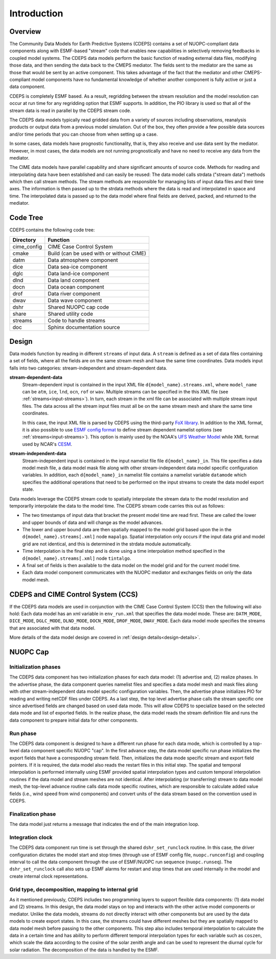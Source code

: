 .. _data-model-introduction:

Introduction
============

--------
Overview
--------

The Community Data Models for Earth Predictive Systems (CDEPS)
contains a set of NUOPC-compliant data components along with
ESMF-based "stream" code that enables new capabilities in selectively
removing feedbacks in coupled model systems.  The CDEPS data
models perform the basic function of reading external data files,
modifying those data, and then sending the data back to the CMEPS
mediator.  The fields sent to the mediator are the same as those that
would be sent by an active component.  This takes advantage of the
fact that the mediator and other CMEPS-compliant model components have
no fundamental knowledge of whether another component is fully active
or just a data component.

CDEPS is completely ESMF based. As a result, regridding between the
stream resolution and the model resolution can occur at run time for
any regridding option that ESMF supports. In addition, the PIO library
is used so that all of the stream data is read in parallel by the
CDEPS stream code.

The CDEPS data models typically read gridded data from a variety of sources
including observations, reanalysis products or output data from a
previous model simulation.  Out of the box, they often provide a few
possible data sources and/or time periods that you can choose from
when setting up a case.

In some cases, data models have prognostic functionality, that is,
they also receive and use data sent by the mediator.  However, in most
cases, the data models are not running prognostically and have no need
to receive any data from the mediator.

The CIME data models have parallel capability and share significant
amounts of source code.  Methods for reading and interpolating data
have been established and can easily be reused: The data model calls
strdata ("stream data") methods which then call stream methods.  The
stream methods are responsible for managing lists of input data files
and their time axes.  The information is then passed up to the strdata
methods where the data is read and interpolated in space and time.
The interpolated data is passed up to the data model where final
fields are derived, packed, and returned to the mediator.

---------
Code Tree
---------

CDEPS contains the following code tree:

===============  =========================================
Directory        Function
===============  =========================================
cime_config      CIME Case Control System
cmake            Build (can be used with or without CIME)
datm             Data atmosphere component
dice	         Data sea-ice component
dglc	         Data land-ice component
dlnd	         Data land component
docn	         Data ocean component
drof	         Data river component
dwav	         Data wave component
dshr             Shared NUOPC cap code
share            Shared utility code
streams          Code to handle streams
doc              Sphinx documentation source
===============  =========================================

------
Design
------

Data models function by reading in different ``streams`` of input
data. A ``stream`` is defined as a set of data files containing a set
of fields, where all the fields are on the same stream mesh and have
the same time coordinates. Data models input falls into two
categories: stream-independent and stream-dependent data.

**stream-dependent-data**
  Stream-dependent input is contained in the input XML file
  ``d{model_name}.streams.xml``, where ``model_name`` can be ``atm``,
  ``ice``, ``lnd``, ``ocn``, ``rof`` or ``wav``.  Multiple streams can
  be specified in the this XML file (see :ref:`streams<input-streams>`).
  In turn, each stream in the xml file can be associated with multiple
  stream input files.  The data across all the stream input files must 
  all be on the same stream mesh and share the same time coordinates.

  In this case, the input XML file is parsed by CDEPS using the 
  third-party `FoX library <https://github.com/andreww/fox>`_.  
  In addition to the XML format, it is also possible to use 
  `ESMF config format <http://earthsystemmodeling.org/docs/nightly/develop/ESMF_refdoc/node6.html#SECTION06090000000000000000>`_
  to define stream dependent namelist options (see :ref:`streams<input-streams>`).
  This option is mainly used by the NOAA's `UFS Weather Model <https://ufs-weather-model.readthedocs.io/en/latest/>`_ while
  XML format used by NCAR's `CESM <https://www.cesm.ucar.edu>`_. 

**stream-independent-data**
  Stream-independent input is contained in the input namelist file
  file ``d{model_name}_in``. This file specifies a data model mesh
  file, a data model mask file along with other stream-independent
  data model specific configuration variables. In addition, each
  ``d{model_name}_in`` namelist file contains a namelist variable
  ``datamode`` which specifies the additional operations that need to
  be performed on the input streams to create the data model export
  state.

Data models leverage the CDEPS stream code to spatially interpolate the
stream data to the model resolution and temporarlly interpolate the
data to the model time.  The CDEPS stream code carries this out as
follows:

* The two timestamps of input data that bracket the present model time are read first.
  These are called the lower and upper bounds of data and will change as the model advances.
* The lower and upper bound data are then spatially mapped to the
  model grid based upon the in the ``d{model_name}.streams[.xml]`` node
  ``mapalgo``.  Spatial interpolation only occurs if the input data
  grid and model grid are not identical, and this is determined in the
  strdata module automatically.
* Time interpolation is the final step and is done using a time
  interpolation method specified in the ``d{model_name}.streams[.xml]``
  node ``tintalgo``.
* A final set of fields is then available to the data model on the
  model grid and for the current model time.
* Each data model component communicates with the NUOPC mediator and
  exchanges fields on only the data model mesh.

-----------------------------------
CDEPS and CIME Control System (CCS)
-----------------------------------

If the CDEPS data models are used in conjunction with the CIME Case Control System (CCS) then the following will also hold:
Each data model has an xml variable in ``env_run.xml`` that specifies the data model mode.
These are: ``DATM_MODE``, ``DICE_MODE``, ``DGLC_MODE``, ``DLND_MODE``, ``DOCN_MODE``, ``DROF_MODE``, ``DWAV_MODE``.
Each data model mode specifies the streams that are associated with that data model.

More details of the data model design are covered in :ref:`design details<design-details>`.

---------
NUOPC Cap
---------


Initialization phases
---------------------

The CDEPS data component has two initialization phases for each data model: 
(1) advertise and, (2) realize phases. In the advertise phase, the data 
component queries namelist files and specifies a data model mesh and mask 
files along with other stream-independent data model specific configuration 
variables. Then, the advertise phase initializes PIO for reading and writing 
netCDF files under CDEPS. As a last step, the top level advertise phase calls 
the stream specific one since advertised fields are changed based on used data 
mode. This will allow CDEPS to specialize based on the selected data mode 
and list of exported fields. In the realize phase, the data model 
reads the stream definition file and runs the data component to prepare 
initial data for other components.

Run phase
---------

The CDEPS data component is designed to have a different run phase for each 
data mode, which is controlled by a top-level data component specific NUOPC "cap". 
In the first advance step, the data model specific run phase initializes the 
export fields that have a corresponding stream field. Then, initializes the 
data mode specific stream and export field pointers. If it is required, the 
data model also reads the restart files in this initial step. The spatial and 
temporal interpolation is performed internally using ESMF provided spatial 
interpolation types and custom temporal interpolation routines if the data 
model and stream meshes are not identical. After interpolating (or transferring) 
stream to data model mesh, the top-level advance routine calls data mode 
specific routines, which are responsible to calculate added value fields 
(i.e., wind speed from wind components) and convert units of the data 
stream based on the convention used in CDEPS.

Finalization phase
------------------

The data model just returns a message that indicates the end of the main integration loop.

Integration clock
-----------------

The CDEPS data component run time is set through the shared ``dshr_set_runclock`` 
routine. In this case, the driver configuration dictates the model start and stop 
times (through use of ESMF config file, ``nuopc.runconfig``) and coupling interval to 
call the data component through the use of ESMF/NUOPC run sequence (``nuopc.runseq``). 
The ``dshr_set_runclock`` call also sets up ESMF alarms for restart and stop times 
that are used internally in the model and create internal clock representations.

Grid type, decomposition, mapping to internal grid
--------------------------------------------------

As it mentioned previously, CDEPS includes two programming layers to support flexible 
data components: (1) data model and (2) streams. In this design, the data model stays 
on top and interacts with the other active model components or mediator. Unlike the 
data models, streams do not directly interact with other components but are used by 
the data models to create export states. In this case, the streams could have different 
meshes but they are spatially mapped to data model mesh before passing to the other 
components. This step also includes temporal interpolation to calculate the data 
in a certain time and has ability to perform different temporal interpolation 
types for each variable such as ``coszen``, which scale the data according to the 
cosine of the solar zenith angle and can be used to represent the diurnal 
cycle for solar radiation. The decomposition of the data is handled by the ESMF.
